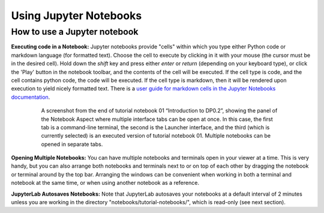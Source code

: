 #######################
Using Jupyter Notebooks
#######################

.. _NB-Intro-Use-A-NB:

How to use a Jupyter notebook
=============================

**Executing code in a Notebook:**
Jupyter notebooks provide "cells" within which you type either Python code or markdown language (for formatted text).
Choose the cell to execute by clicking in it with your mouse (the cursor must be in the desired cell).
Hold down the *shift* key and press either *enter* or *return* (depending on your keyboard type), or click the 'Play' button in the notebook toolbar, and the contents of the cell will be executed.
If the cell type is code, and the cell contains python code, the code will be executed.
If the cell type is markdown, then it will be rendered upon execution to yield nicely formatted text.
There is a `user guide for markdown cells in the Jupyter Notebooks documentation <https://jupyter-notebook.readthedocs.io/en/stable/examples/Notebook/Working%20With%20Markdown%20Cells.html>`_.

  .. figure:: images/notebook.png
      :name: notebook_aspect
      :alt: This image is a screenshot of tutorial notebook 01, titled introduction to DP0.2. The notebook has been scrolled down to Section 3.3, which contains both markdown text and code cells which have been executed. The last code cell has produced a greyscale image of a rich galaxy cluster. Across the top of the notebook there is a menu bar of actions for users. Actions include save notebook, set cell type, and insert, cut, copy, paste, run, or interrupt cells.

      A screenshot from the end of tutorial notebook 01 “Introduction to DP0.2”, showing the panel of the Notebook Aspect where multiple interface tabs can be open at once. In this case, the first tab is a command-line terminal, the second is the Launcher interface, and the third (which is currently selected) is an executed version of tutorial notebook 01. Multiple notebooks can be opened in separate tabs.

**Opening Multiple Notebooks:**
You can have multiple notebooks and terminals open in your viewer at a time.
This is very handy, but you can also arrange both notebooks and terminals next to or on top of each other by dragging the notebook or terminal around by the top bar.
Arranging the windows can be convenient when working in both a terminal and notebook at the same time, or when using another notebook as a reference.

**JupyterLab Autosaves Notebooks:**
Note that JupyterLab autosaves your notebooks at a default interval of 2 minutes
unless you are working in the directory "notebooks/tutorial-notebooks/", which is read-only (see next section).

